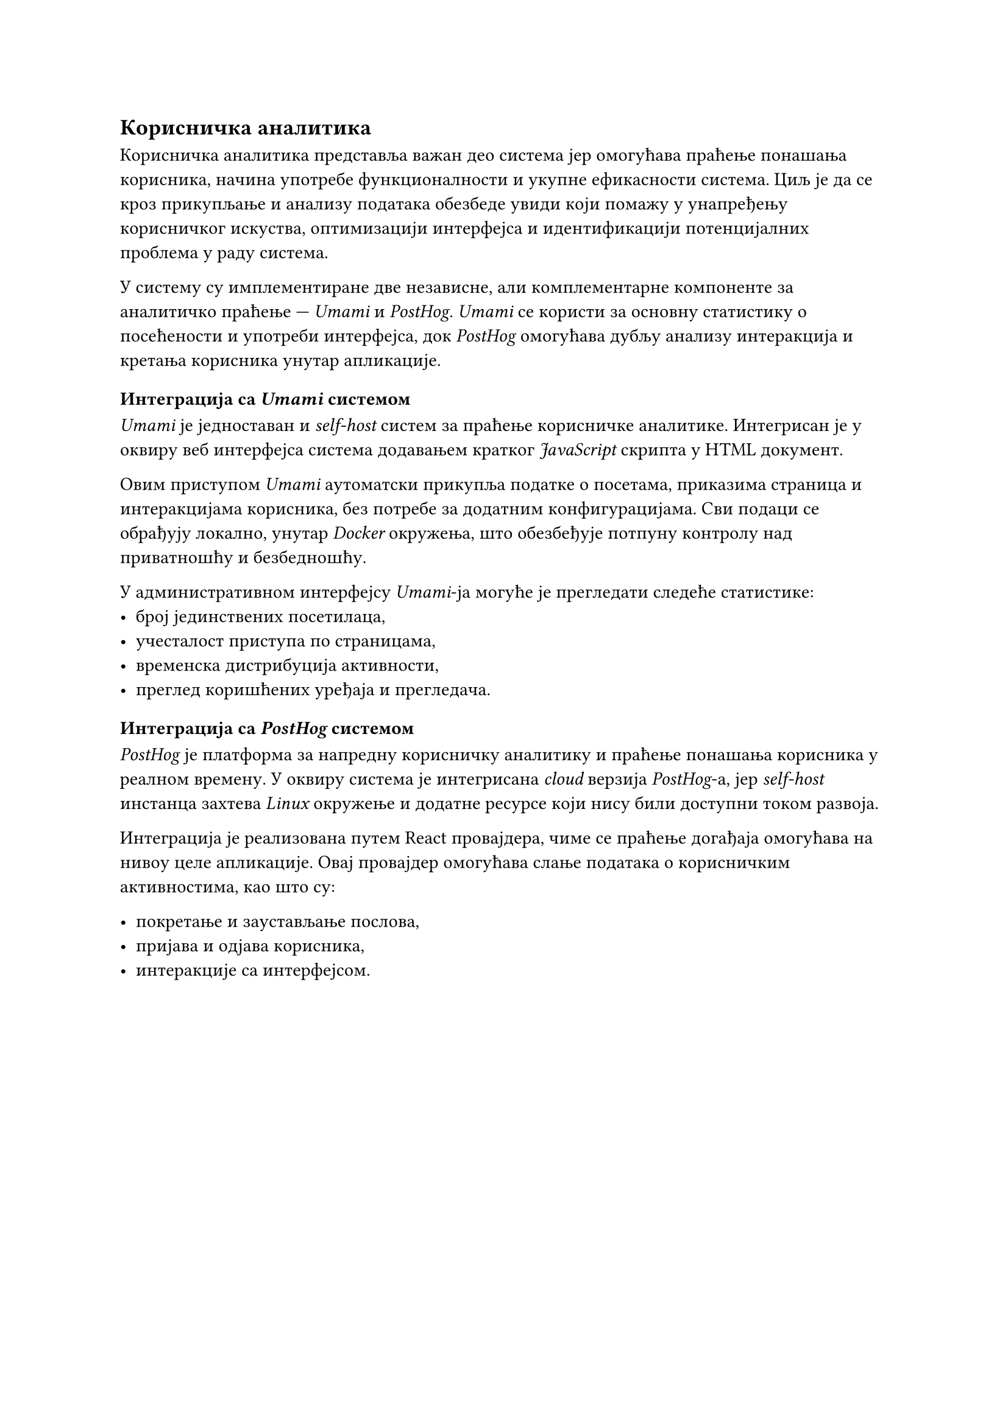== Корисничка аналитика
Корисничка аналитика представља важан део система јер омогућава праћење понашања корисника, начина употребе функционалности и укупне ефикасности система.
Циљ је да се кроз прикупљање и анализу података обезбеде увиди који помажу у унапређењу корисничког искуства, оптимизацији интерфејса и идентификацији потенцијалних проблема у раду система.

У систему су имплементиране две независне, али комплементарне компоненте за аналитичко праћење — _Umami_ и _PostHog_.
_Umami_ се користи за основну статистику о посећености и употреби интерфејса, док _PostHog_ омогућава дубљу анализу интеракција и кретања корисника унутар апликације.

=== Интеграција са _Umami_ системом
_Umami_ је једноставан и _self-host_ систем за праћење корисничке аналитике.
Интегрисан је у оквиру веб интерфејса система додавањем кратког _JavaScript_ скрипта у HTML документ.

Овим приступом _Umami_ аутоматски прикупља податке о посетама, приказима страница и интеракцијама корисника, без потребе за додатним конфигурацијама.
Сви подаци се обрађују локално, унутар _Docker_ окружења, што обезбеђује потпуну контролу над приватношћу и безбедношћу.

У административном интерфејсу _Umami_-ја могуће је прегледати следеће статистике:
- број јединствених посетилаца,
- учесталост приступа по страницама,
- временска дистрибуција активности,
- преглед коришћених уређаја и прегледача.


=== Интеграција са _PostHog_ системом

_PostHog_ је платформа за напредну корисничку аналитику и праћење понашања корисника у реалном времену.
У оквиру система је интегрисана _cloud_ верзија _PostHog_-а, јер _self-host_ инстанца захтева _Linux_ окружење и додатне ресурсе који нису били доступни током развоја.

Интеграција је реализована путем React провајдера, чиме се праћење догађаја омогућава на нивоу целе апликације.
Овај провајдер омогућава слање података о корисничким активностима, као што су:

- покретање и заустављање послова,
- пријава и одјава корисника,
- интеракције са интерфејсом.